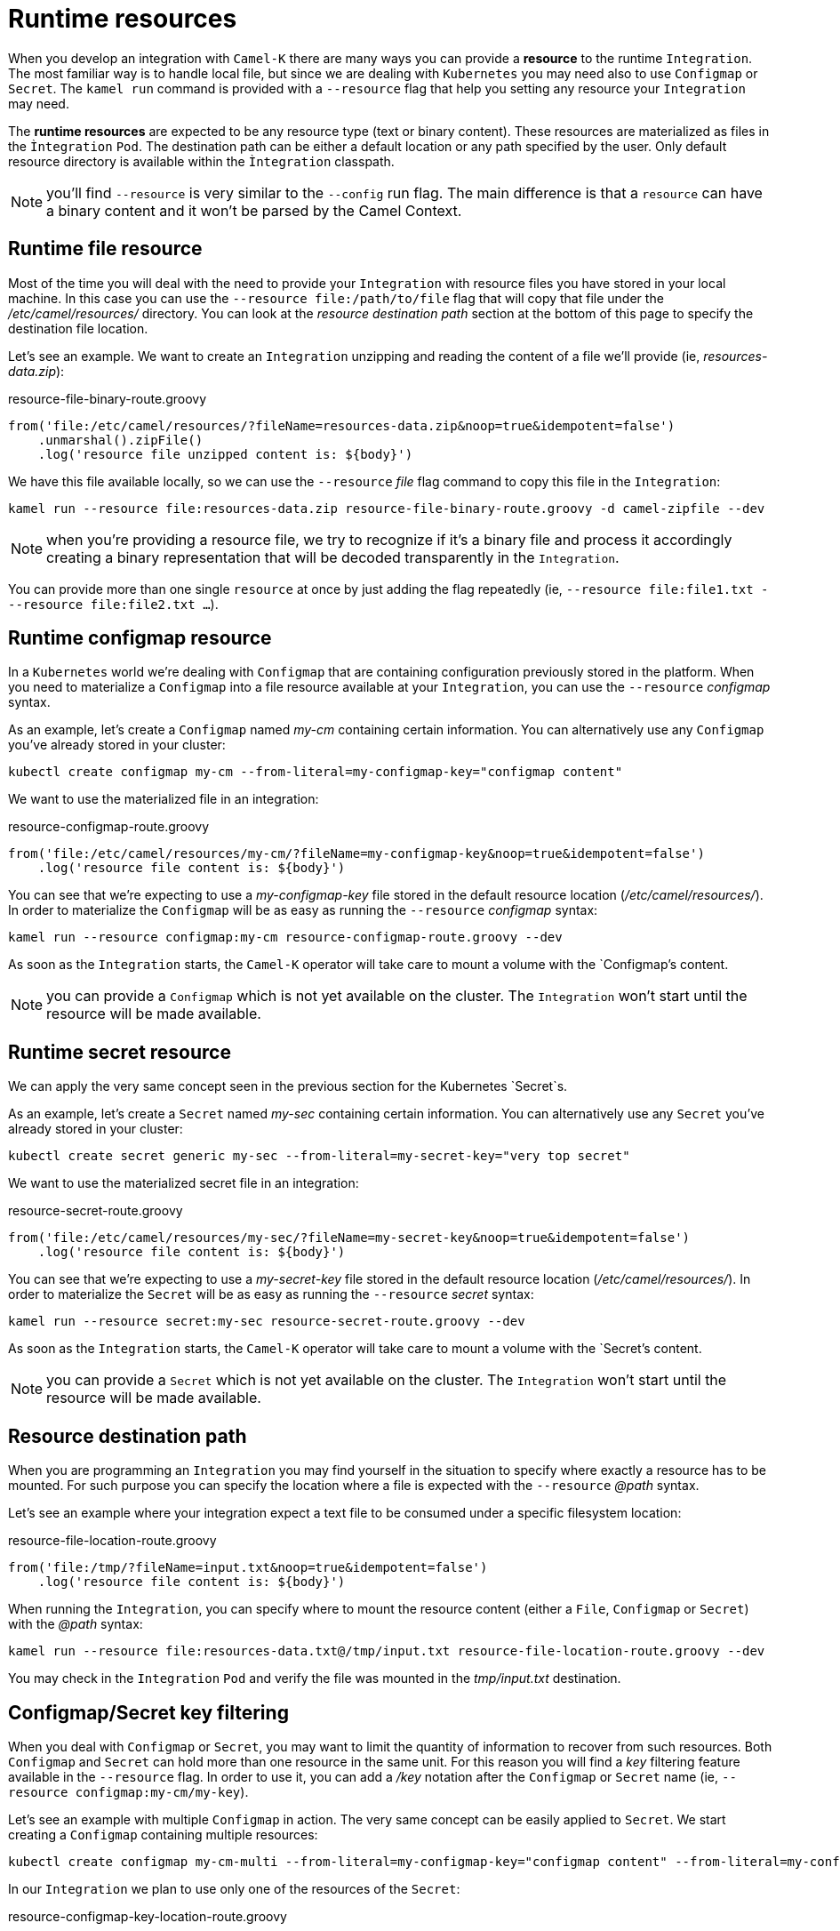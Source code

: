 [[runtime-resources]]
= Runtime resources

When you develop an integration with `Camel-K` there are many ways you can provide a *resource* to the runtime `Integration`. The most familiar way is to handle local file, but since we are dealing with `Kubernetes` you may need also to use `Configmap` or `Secret`. The `kamel run` command is provided with a `--resource` flag that help you setting any resource your `Integration` may need.

The *runtime resources* are expected to be any resource type (text or binary content). These resources are materialized as files in the `Ìntegration` `Pod`. The destination path can be either a default location or any path specified by the user. Only default resource directory is available within the `Ìntegration` classpath.

NOTE: you'll find `--resource` is very similar to the `--config` run flag. The main difference is that a `resource` can have a binary content and it won't be parsed by the Camel Context.

[[runtime-resource-file]]
== Runtime file resource

Most of the time you will deal with the need to provide your `Integration` with resource files you have stored in your local machine. In this case you can use the `--resource file:/path/to/file` flag that will copy that file under the _/etc/camel/resources/_ directory. You can look at the _resource destination path_ section at the bottom of this page to specify the destination file location.

Let's see an example. We want to create an `Integration` unzipping and reading the content of a file we'll provide (ie, _resources-data.zip_):

[source,groovy]
.resource-file-binary-route.groovy
----
from('file:/etc/camel/resources/?fileName=resources-data.zip&noop=true&idempotent=false')
    .unmarshal().zipFile()
    .log('resource file unzipped content is: ${body}')
----

We have this file available locally, so we can use the `--resource` _file_ flag command to copy this file in the `Integration`:

----
kamel run --resource file:resources-data.zip resource-file-binary-route.groovy -d camel-zipfile --dev
----

NOTE: when you're providing a resource file, we try to recognize if it's a binary file and process it accordingly creating a binary representation that will be decoded transparently in the `Integration`.

You can provide more than one single `resource` at once by just adding the flag repeatedly (ie, `--resource file:file1.txt ---resource file:file2.txt ...`).

[[runtime-resource-configmap]]
== Runtime configmap resource

In a `Kubernetes` world we're dealing with `Configmap` that are containing configuration previously stored in the platform. When you need to materialize a `Configmap` into a file resource available at your `Integration`, you can use the `--resource` _configmap_ syntax.

As an example, let's create a `Configmap` named _my-cm_ containing certain information. You can alternatively use any `Configmap` you've already stored in your cluster:

----
kubectl create configmap my-cm --from-literal=my-configmap-key="configmap content"
----

We want to use the materialized file in an integration:

[source,groovy]
.resource-configmap-route.groovy
----
from('file:/etc/camel/resources/my-cm/?fileName=my-configmap-key&noop=true&idempotent=false')
    .log('resource file content is: ${body}')
----

You can see that we're expecting to use a _my-configmap-key_ file stored in the default resource location (_/etc/camel/resources/_). In order to materialize the `Configmap` will be as easy as running the `--resource` _configmap_ syntax:

----
kamel run --resource configmap:my-cm resource-configmap-route.groovy --dev
----

As soon as the `Integration` starts, the `Camel-K` operator will take care to mount a volume with the `Configmap`'s content.

NOTE: you can provide a `Configmap` which is not yet available on the cluster. The `Integration` won't start until the resource will be made available.

[[runtime-resource-secret]]
== Runtime secret resource

We can apply the very same concept seen in the previous section for the Kubernetes `Secret`s.

As an example, let's create a `Secret` named _my-sec_ containing certain information. You can alternatively use any `Secret` you've already stored in your cluster:

----
kubectl create secret generic my-sec --from-literal=my-secret-key="very top secret"
----

We want to use the materialized secret file in an integration:

[source,groovy]
.resource-secret-route.groovy
----
from('file:/etc/camel/resources/my-sec/?fileName=my-secret-key&noop=true&idempotent=false')
    .log('resource file content is: ${body}')
----

You can see that we're expecting to use a _my-secret-key_ file stored in the default resource location (_/etc/camel/resources/_). In order to materialize the `Secret` will be as easy as running the `--resource` _secret_ syntax:

----
kamel run --resource secret:my-sec resource-secret-route.groovy --dev
----

As soon as the `Integration` starts, the `Camel-K` operator will take care to mount a volume with the `Secret`'s content.

NOTE: you can provide a `Secret` which is not yet available on the cluster. The `Integration` won't start until the resource will be made available.

[[runtime-resource-path]]
== Resource destination path

When you are programming an `Integration` you may find yourself in the situation to specify where exactly a resource has to be mounted. For such purpose you can specify the location where a file is expected with the `--resource` _@path_ syntax.

Let's see an example where your integration expect a text file to be consumed under a specific filesystem location:

[source,groovy]
.resource-file-location-route.groovy
----
from('file:/tmp/?fileName=input.txt&noop=true&idempotent=false')
    .log('resource file content is: ${body}')
----

When running the `Integration`, you can specify where to mount the resource content (either a `File`, `Configmap` or `Secret`) with the _@path_ syntax:

----
kamel run --resource file:resources-data.txt@/tmp/input.txt resource-file-location-route.groovy --dev
----

You may check in the `Integration` `Pod` and verify the file was mounted in the _tmp/input.txt_ destination.

[[runtime-resource-keys]]
== Configmap/Secret key filtering

When you deal with `Configmap` or `Secret`, you may want to limit the quantity of information to recover from such resources. Both `Configmap` and `Secret` can hold more than one resource in the same unit. For this reason you will find a _key_ filtering feature available in the `--resource` flag. In order to use it, you can add a _/key_ notation after the `Configmap` or `Secret` name (ie, `--resource configmap:my-cm/my-key`).

Let's see an example with multiple `Configmap` in action. The very same concept can be easily applied to `Secret`. We start creating a `Configmap` containing multiple resources:

----
kubectl create configmap my-cm-multi --from-literal=my-configmap-key="configmap content" --from-literal=my-configmap-key-2="another content"
----

In our `Integration` we plan to use only one of the resources of the `Secret`:

[source,groovy]
.resource-configmap-key-location-route.groovy
----
from('file:/tmp/app/data/?fileName=my-configmap-key-2&noop=true&idempotent=false')
    .log('resource file content is: ${body} consumed from ${header.CamelFileName}')
----

Let's use the _key_ filtering. Also notice that we're combining with the _@path_ syntax to declare where to mount the file:

----
kamel run --resource configmap:my-cm-multi/my-configmap-key-2@/tmp/app/data resource-configmap-key-location-route.groovy --dev
----

You may check in the `Integration` `Pod` that only the _my-configmap-key-2_ file has been mounted under _/tmp/app/data_ directory.

[[runtime-resources-config]]
== Runtime config

If you're looking for *runtime configuration* you can look at the xref:configuration/runtime-config.adoc[runtime configuration] section.